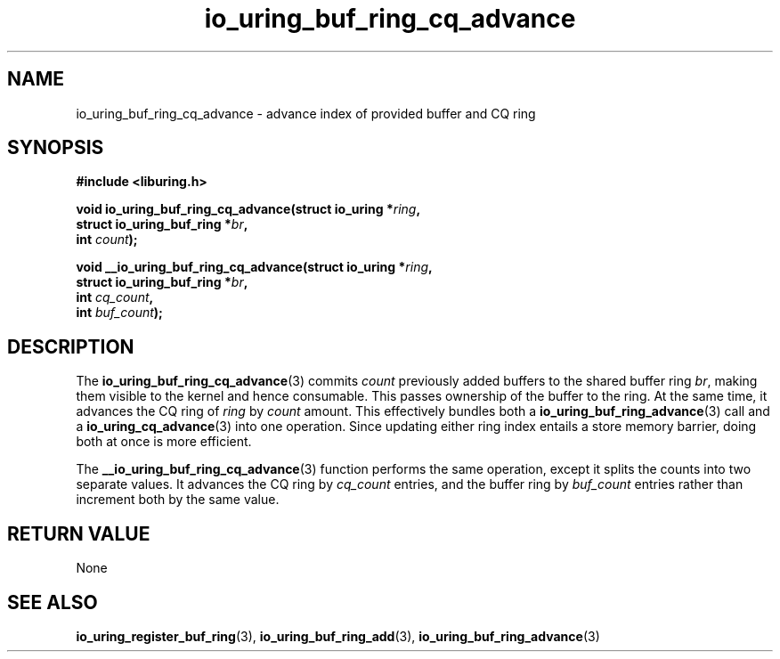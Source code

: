 .\" Copyright (C) 2022 Jens Axboe <axboe@kernel.dk>
.\"
.\" SPDX-License-Identifier: LGPL-2.0-or-later
.\"
.TH io_uring_buf_ring_cq_advance 3 "May 18, 2022" "liburing-2.2" "liburing Manual"
.SH NAME
io_uring_buf_ring_cq_advance \- advance index of provided buffer and CQ ring
.SH SYNOPSIS
.nf
.B #include <liburing.h>
.PP
.BI "void io_uring_buf_ring_cq_advance(struct io_uring *" ring ",
.BI "                                  struct io_uring_buf_ring *" br ",
.BI "                                  int " count ");"
.PP
.BI "void __io_uring_buf_ring_cq_advance(struct io_uring *" ring ",
.BI "                                    struct io_uring_buf_ring *" br ",
.BI "                                    int " cq_count ",
.BI "                                    int " buf_count ");"
.fi
.SH DESCRIPTION
.PP
The
.BR io_uring_buf_ring_cq_advance (3)
commits
.I count
previously added buffers to the shared buffer ring
.IR br ,
making them visible to the kernel and hence consumable. This passes ownership
of the buffer to the ring. At the same time, it advances the CQ ring of
.I ring
by
.I count
amount. This effectively bundles both a
.BR io_uring_buf_ring_advance (3)
call and a
.BR io_uring_cq_advance (3)
into one operation. Since updating either ring index entails a store memory
barrier, doing both at once is more efficient.

The
.BR __io_uring_buf_ring_cq_advance (3)
function performs the same operation, except it splits the counts into two
separate values. It advances the CQ ring by
.I cq_count
entries, and the buffer ring by
.I buf_count
entries rather than increment both by the same value.

.SH RETURN VALUE
None
.SH SEE ALSO
.BR io_uring_register_buf_ring (3),
.BR io_uring_buf_ring_add (3),
.BR io_uring_buf_ring_advance (3)
